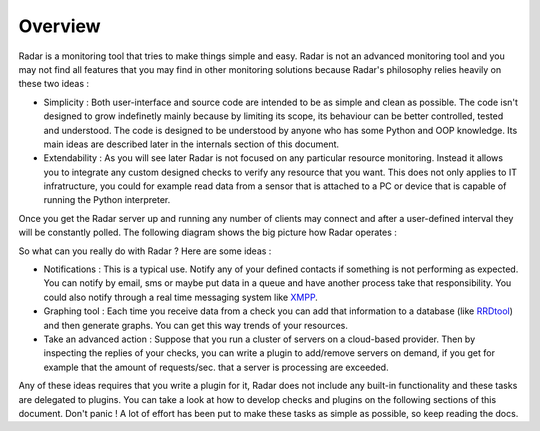 Overview
========

Radar is a monitoring tool that tries to make things simple and easy. Radar
is not an advanced monitoring tool and you may not find all features that
you may find in other monitoring solutions because Radar's philosophy relies
heavily on these two ideas :

* Simplicity : Both user-interface and source code are intended to be
  as simple and clean as possible. The code isn't designed to grow
  indefinetly mainly because by limiting its scope, its behaviour can be
  better controlled, tested and understood. The code is designed to be
  understood by anyone who has some Python and OOP knowledge.
  Its main ideas are described later in the internals section of this
  document.

* Extendability : As you will see later Radar is not focused on any
  particular resource monitoring. Instead it allows you to integrate any
  custom designed checks to verify any resource that you want.
  This does not only applies to IT infratructure, you could for example
  read data from a sensor that is attached to a PC or device that is
  capable of running the Python interpreter.

Once you get the Radar server up and running any number of clients may connect
and after a user-defined interval they will be constantly polled.
The following diagram shows the big picture how Radar operates :

.. image:: _static/images/radar-overview.svg
    :target: _static/images/radar-overview.svg


So what can you really do with Radar ? Here are some ideas :

* Notifications : This is a typical use. Notify any of your defined contacts
  if something is not performing as expected. You can notify by email, sms
  or maybe put data in a queue and have another process take that responsibility.
  You could also notify through a real time messaging system like `XMPP <https://en.wikipedia.org/wiki/XMPP>`_.

* Graphing tool : Each time you receive data from a check you can add that
  information to a database (like `RRDtool <http://www.rrdtool.org>`_) and then generate graphs.
  You can get this way trends of your resources.

* Take an advanced action : Suppose that you run a cluster of servers on
  a cloud-based provider. Then by inspecting the replies of your checks,
  you can write a plugin to add/remove servers on demand, if you get for
  example that the amount of requests/sec. that a server is processing
  are exceeded.

Any of these ideas requires that you write a plugin for it, Radar does not
include any built-in functionality and these tasks are delegated to plugins.
You can take a look at how to develop checks and plugins on the following
sections of this document. Don't panic ! A lot of effort has been put to make
these tasks as simple as possible, so keep reading the docs.
